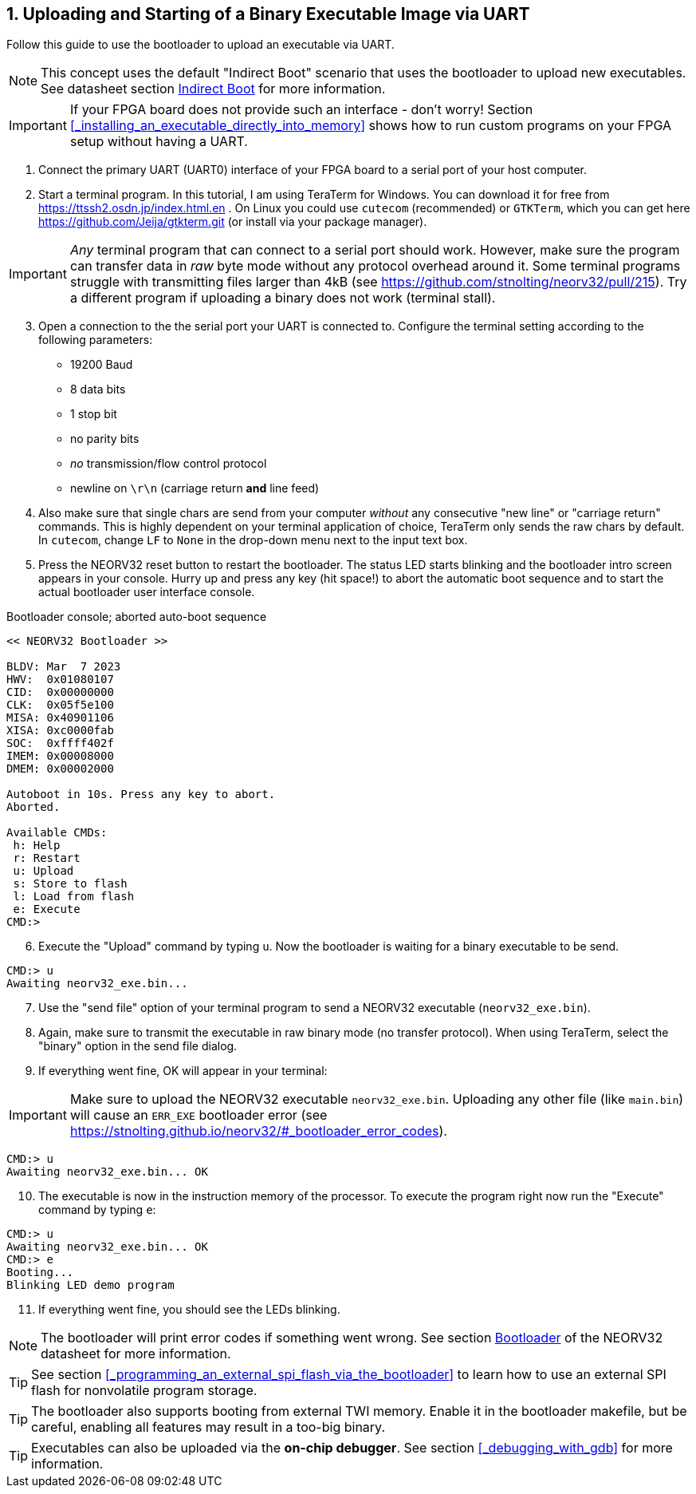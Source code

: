 <<<
:sectnums:
== Uploading and Starting of a Binary Executable Image via UART

Follow this guide to use the bootloader to upload an executable via UART.

[NOTE]
This concept uses the default "Indirect Boot" scenario that uses the bootloader to upload new executables.
See datasheet section https://stnolting.github.io/neorv32/#_indirect_boot[Indirect Boot] for more information.

[IMPORTANT]
If your FPGA board does not provide such an interface - don't worry!
Section <<_installing_an_executable_directly_into_memory>> shows how to
run custom programs on your FPGA setup without having a UART.

[start=1]
. Connect the primary UART (UART0) interface of your FPGA board to a serial port of your host computer.
. Start a terminal program. In this tutorial, I am using TeraTerm for Windows. You can download it for free
from https://ttssh2.osdn.jp/index.html.en . On Linux you could use `cutecom` (recommended) or `GTKTerm`,
which you can get here https://github.com/Jeija/gtkterm.git (or install via your package manager).

[IMPORTANT]
_Any_ terminal program that can connect to a serial port should work. However, make sure the program
can transfer data in _raw_ byte mode without any protocol overhead around it. Some terminal programs struggle with
transmitting files larger than 4kB (see https://github.com/stnolting/neorv32/pull/215). Try a different program
if uploading a binary does not work (terminal stall).

[start=3]
. Open a connection to the the serial port your UART is connected to. Configure the terminal setting according to the
following parameters:

* 19200 Baud
* 8 data bits
* 1 stop bit
* no parity bits
* _no_ transmission/flow control protocol
* newline on `\r\n` (carriage return **and** line feed)

[start=4]
. Also make sure that single chars are send from your computer _without_ any consecutive "new line" or "carriage
return" commands. This is highly dependent on your terminal application of choice, TeraTerm only
sends the raw chars by default. In `cutecom`, change `LF` to `None` in the drop-down menu
next to the input text box.
. Press the NEORV32 reset button to restart the bootloader. The status LED starts blinking and the
bootloader intro screen appears in your console. Hurry up and press any key (hit space!) to abort the
automatic boot sequence and to start the actual bootloader user interface console.

.Bootloader console; aborted auto-boot sequence
[source,bash]
----
<< NEORV32 Bootloader >>

BLDV: Mar  7 2023
HWV:  0x01080107
CID:  0x00000000
CLK:  0x05f5e100
MISA: 0x40901106
XISA: 0xc0000fab
SOC:  0xffff402f
IMEM: 0x00008000
DMEM: 0x00002000

Autoboot in 10s. Press any key to abort.
Aborted.

Available CMDs:
 h: Help
 r: Restart
 u: Upload
 s: Store to flash
 l: Load from flash
 e: Execute
CMD:>
----

[start=6]
. Execute the "Upload" command by typing `u`. Now the bootloader is waiting for a binary executable to be send.

[source,bash]
----
CMD:> u
Awaiting neorv32_exe.bin...
----

[start=7]
. Use the "send file" option of your terminal program to send a NEORV32 executable (`neorv32_exe.bin`).
. Again, make sure to transmit the executable in raw binary mode (no transfer protocol).
When using TeraTerm, select the "binary" option in the send file dialog.
. If everything went fine, OK will appear in your terminal:

[IMPORTANT]
Make sure to upload the NEORV32 executable `neorv32_exe.bin`. Uploading any other file (like `main.bin`)
will cause an `ERR_EXE` bootloader error (see https://stnolting.github.io/neorv32/#_bootloader_error_codes).

[source,bash]
----
CMD:> u
Awaiting neorv32_exe.bin... OK
----

[start=10]
. The executable is now in the instruction memory of the processor. To execute the program right
now run the "Execute" command by typing `e`:

[source,bash]
----
CMD:> u
Awaiting neorv32_exe.bin... OK
CMD:> e
Booting...
Blinking LED demo program
----

[start=11]
. If everything went fine, you should see the LEDs blinking.

[NOTE]
The bootloader will print error codes if something went wrong.
See section https://stnolting.github.io/neorv32/#_bootloader[Bootloader] of the NEORV32 datasheet for more information.

[TIP]
See section <<_programming_an_external_spi_flash_via_the_bootloader>> to learn how to use an external SPI
flash for nonvolatile program storage.

[TIP]
The bootloader also supports booting from external TWI memory. Enable it in the bootloader makefile, but be careful, enabling all features may result in a too-big binary.

[TIP]
Executables can also be uploaded via the **on-chip debugger**.
See section <<_debugging_with_gdb>> for more information.
